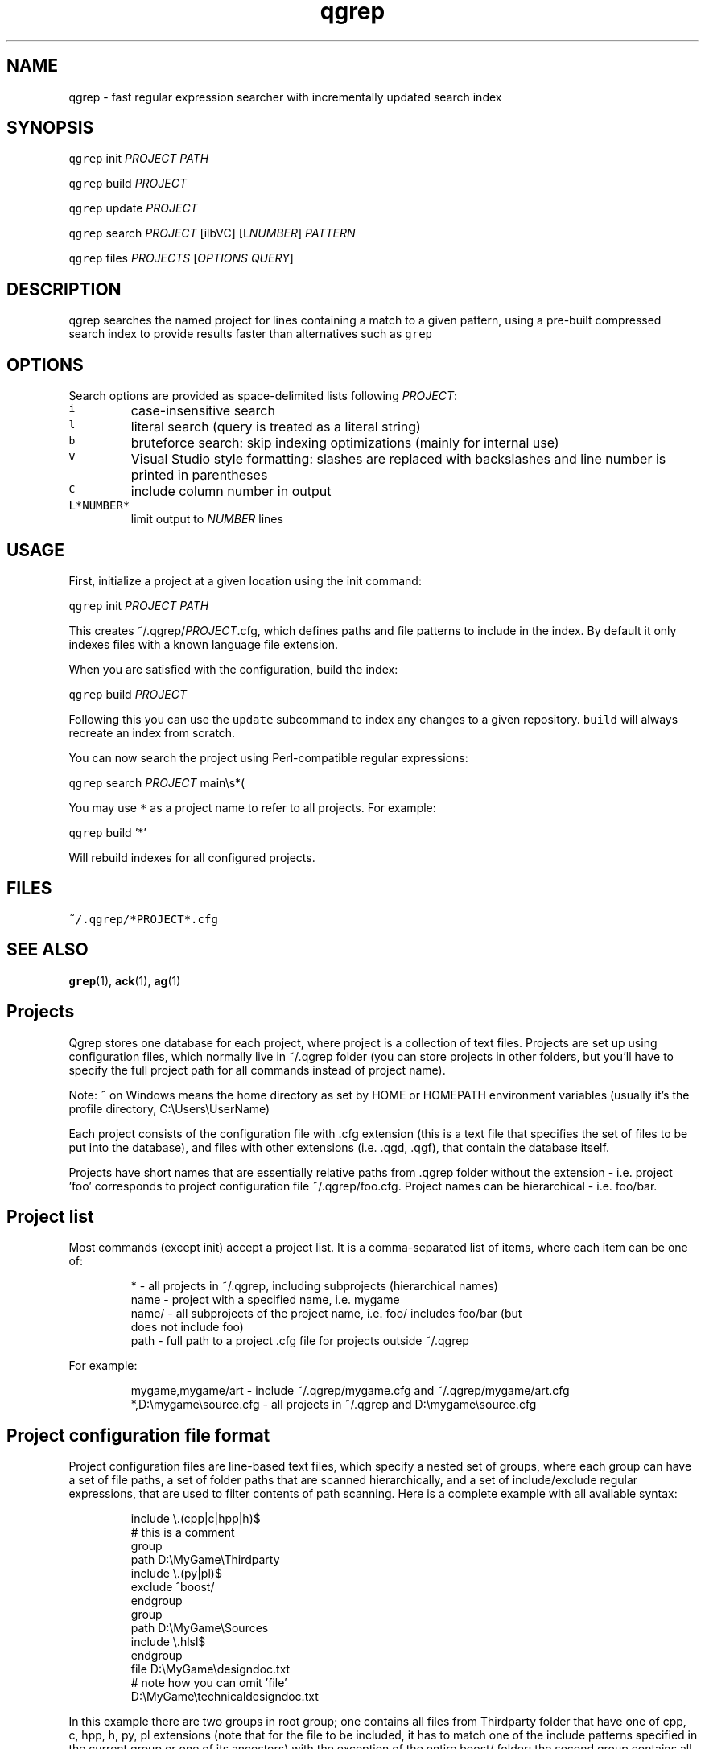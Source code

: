 .TH qgrep 1 "December 22, 2014" FreeBSD "User Manuals"
.SH NAME
.PP
qgrep \- fast regular expression searcher with incrementally updated search index
.SH SYNOPSIS
.PP
\fB\fCqgrep\fR init \fIPROJECT\fP \fIPATH\fP
.PP
\fB\fCqgrep\fR build \fIPROJECT\fP
.PP
\fB\fCqgrep\fR update \fIPROJECT\fP
.PP
\fB\fCqgrep\fR search \fIPROJECT\fP [ilbVC] [L\fINUMBER\fP] \fIPATTERN\fP
.PP
\fB\fCqgrep\fR files \fIPROJECTS\fP [\fIOPTIONS\fP \fIQUERY\fP]
.SH DESCRIPTION
.PP
qgrep searches the named project for lines containing a match to a given pattern,
using a pre\-built compressed search index to provide results faster than alternatives
such as \fB\fCgrep\fR
.SH OPTIONS
.PP
Search options are provided as space\-delimited lists following \fIPROJECT\fP:
.TP
\fB\fCi\fR
case\-insensitive search
.TP
\fB\fCl\fR
literal search (query is treated as a literal string)
.TP
\fB\fCb\fR
bruteforce search: skip indexing optimizations (mainly for internal use)
.TP
\fB\fCV\fR
Visual Studio style formatting: slashes are replaced with backslashes
and line number is printed in parentheses
.TP
\fB\fCC\fR
include column number in output
.TP
\fB\fCL*NUMBER*\fR
limit output to \fINUMBER\fP lines
.SH USAGE
.PP
First, initialize a project at a given location using the init command:
.PP
\fB\fCqgrep\fR init \fIPROJECT\fP \fIPATH\fP
.PP
This creates ~/.qgrep/\fIPROJECT\fP\&.cfg, which defines paths and file patterns to
include in the index.  By default it only indexes files with a known language
file extension.
.PP
When you are satisfied with the configuration, build the index:
.PP
\fB\fCqgrep\fR build \fIPROJECT\fP
.PP
Following this you can use the \fB\fCupdate\fR subcommand to index any changes to a given
repository.  \fB\fCbuild\fR will always recreate an index from scratch.
.PP
You can now search the project using Perl\-compatible regular expressions:
.PP
\fB\fCqgrep\fR search \fIPROJECT\fP main\[rs]s*(
.PP
You may use \fB\fC*\fR as a project name to refer to all projects.  For example:
.PP
\fB\fCqgrep\fR build '*'
.PP
Will rebuild indexes for all configured projects.
.SH FILES
.PP
\fB\fC~/.qgrep/*PROJECT*.cfg\fR
.SH SEE ALSO
.PP
.BR grep (1), 
.BR ack (1), 
.BR ag (1)
.SH Projects
.PP
Qgrep stores one database for each project, where project is a collection of
text files. Projects are set up using configuration files, which normally live
in ~/.qgrep folder (you can store projects in other folders, but you'll have to
specify the full project path for all commands instead of project name).
.PP
Note: ~ on Windows means the home directory as set by HOME or HOMEPATH
environment variables (usually it's the profile directory, C:\[rs]Users\[rs]UserName)
.PP
Each project consists of the configuration file with .cfg extension (this is a
text file that specifies the set of files to be put into the database), and
files with other extensions (i.e. .qgd, .qgf), that contain the database itself.
.PP
Projects have short names that are essentially relative paths from .qgrep folder
without the extension \- i.e. project 'foo' corresponds to project configuration
file ~/.qgrep/foo.cfg. Project names can be hierarchical \- i.e. foo/bar.
.SH Project list
.PP
Most commands (except init) accept a project list. It is a comma\-separated list
of items, where each item can be one of:
.PP
.RS
.nf
*     \- all projects in ~/.qgrep, including subprojects (hierarchical names)
name  \- project with a specified name, i.e. mygame
name/ \- all subprojects of the project name, i.e. foo/ includes foo/bar (but
        does not include foo)
path  \- full path to a project .cfg file for projects outside ~/.qgrep
.fi
.RE
.PP
For example:
.PP
.RS
.nf
mygame,mygame/art \- include ~/.qgrep/mygame.cfg and ~/.qgrep/mygame/art.cfg
*,D:\\mygame\\source.cfg \- all projects in ~/.qgrep and D:\\mygame\\source.cfg
.fi
.RE
.SH Project configuration file format
.PP
Project configuration files are line\-based text files, which specify a nested
set of groups, where each group can have a set of file paths, a set of folder
paths that are scanned hierarchically, and a set of include/exclude regular
expressions, that are used to filter contents of path scanning. Here is a
complete example with all available syntax:
.PP
.RS
.nf
include \\.(cpp|c|hpp|h)$
# this is a comment
group
    path D:\\MyGame\\Thirdparty
    include \\.(py|pl)$
    exclude ^boost/
endgroup
group
    path D:\\MyGame\\Sources
    include \\.hlsl$
endgroup
file D:\\MyGame\\designdoc.txt
# note how you can omit 'file'
D:\\MyGame\\technicaldesigndoc.txt
.fi
.RE
.PP
In this example there are two groups in root group; one contains all files from
Thirdparty folder that have one of cpp, c, hpp, h, py, pl extensions (note that
for the file to be included, it has to match one of the include patterns
specified in the current group or one of its ancestors) with the exception of
the entire boost/ folder; the second group contains all files from Sources
folder that have one of cpp, c, hpp, h, hlsl extensions. Also the root group
contains two more files, designdoc.txt and technicaldesigndoc.txt.
.PP
Since you can omit 'file' prefix for single file names, a file list works as a
valid project configuration file.
.SH Building the project
.PP
Building the project is done with
.PP
.RS
.nf
qgrep build <project\-list>
.fi
.RE
.PP
This builds the project from scratch by reading the project configuration file
for all specified projects, converting it to file list, then reads all files
from disk and puts them to the database. For large projects, both reading the
file list and reading the file contents takes a bit of time, so be patient.
.PP
There is an alternative command to build projects,
.PP
.RS
.nf
qgrep update <project\-list>
.fi
.RE
.PP
It works in the same way as build, but tries to reuse the information from the
existing database (if available) to speed up building process. The update
implementation relies on file metadata, and will incorrectly preserve the old
contents if the file contents changed without changing the modification time or
file size (however, this is extremely rare, so is probably not a big concern).
.PP
Remember that you can use * as a shorthand for all projects: `qgrep build *'
builds everything.
.SH Searching the project
.PP
The command for searching the project is:
.PP
.RS
.nf
qgrep search <project\-list> <search\-options> <query>
.fi
.RE
.PP
Query is a regular expression by default; you can use search options to change
it to literal. Remember that query is the last argument \- you will need to quote
it if your query needs to contain a space.
.PP
Search options do not have a specific prefix, and can be separated by spaces.
These are the available search options:
.PP
.RS
.nf
i \- case\-insensitive search
l \- literal search (query is treated as a literal string)
b \- bruteforce search: skip indexing optimizations (mainly for internal use)
V \- Visual Studio style formatting: slashes are replaced with backslashes
    and line number is printed in parentheses
C \- include column number in output
Lnumber \- limit output to <number> lines
.fi
.RE
.PP
For example, this command uses case\-insensitive regex search with Visual Studio
output formats (with column number included), limited to 100 results:
.PP
.RS
.nf
qgrep search * i VC L100 hello\\s+world
.fi
.RE
.SH Searching for project files
.PP
Since the database contains file list in addition to file contents, qgrep can be
used to search for files by paths or names. The command for that is:
.PP
.RS
.nf
qgrep files <project\-list> <search\-options> <query>
.fi
.RE
.PP
You can omit search options and query to get all files in the 
.BR project (s).
.PP
Search options can contain all options that are used for regular searches
(although not all options make sense for file searches); in addition, you can
select a search style using the following options
.PP
.RS
.nf
fp \- search in file paths using a regular expression (unless l flag is used)
     This option is the default.
fn \- search in file names using a regular expression (unless l flag is used)
fs \- search in file names/paths using a space\-delimited literal query
     The query is a space\-delimited lists of literal components; if a component
     contains a slash, it is used to filter files by path; otherwise it is used
     to filter files by name. For example: 
        render/ manager.c
     matches with:
        D:\\MyGame\\Source/render/lightmanager.cpp
        D:\\MyGame\\Source/render/manager.c
ft \- search in file paths using a Command\-T like fuzzy matching with ranking.
     All letters from a query have to exist in the file path in the same order,
     and the distance between letters in the match determines the score. For
     example:
        src/r/lmanager
     matches with:
        D:\\MyGame\\Source/render/lightmanager.cpp
        D:\\MyGame\\Source/network/lobby/manager.cpp
fT \- search in file paths using a Command\-T like fuzzy matching without ranking.
.fi
.RE
.SH Feedback
.PP
You can report bugs, feature requests, submit patches and download new versions
from qgrep site:
.PP
.RS
.nf
http://hg.zeuxcg.org/qgrep
.fi
.RE
.PP
Alternatively, you can contact the author using the e\-mail:
.PP
.RS
.nf
Arseny Kapoulkine <arseny.kapoulkine@gmail.com>
.fi
.RE
.SH License
.PP
qgrep is distributed under the BSD license:
.PP
Copyright (c) 2011\-2014, Arseny Kapoulkine
.PP
Redistribution and use in source and binary forms, with or without
modification, are permitted provided that the following conditions are
met:
.RS
.IP \(bu 2
Redistributions of source code must retain the above copyright
notice, this list of conditions and the following disclaimer.
.IP \(bu 2
Redistributions in binary form must reproduce the above
copyright notice, this list of conditions and the following disclaimer
in the documentation and/or other materials provided with the
distribution.
.RE
.PP
THIS SOFTWARE IS PROVIDED BY THE COPYRIGHT HOLDERS AND CONTRIBUTORS
"AS IS" AND ANY EXPRESS OR IMPLIED WARRANTIES, INCLUDING, BUT NOT
LIMITED TO, THE IMPLIED WARRANTIES OF MERCHANTABILITY AND FITNESS FOR
A PARTICULAR PURPOSE ARE DISCLAIMED. IN NO EVENT SHALL THE COPYRIGHT
OWNER OR CONTRIBUTORS BE LIABLE FOR ANY DIRECT, INDIRECT, INCIDENTAL,
SPECIAL, EXEMPLARY, OR CONSEQUENTIAL DAMAGES (INCLUDING, BUT NOT
LIMITED TO, PROCUREMENT OF SUBSTITUTE GOODS OR SERVICES; LOSS OF USE,
DATA, OR PROFITS; OR BUSINESS INTERRUPTION) HOWEVER CAUSED AND ON ANY
THEORY OF LIABILITY, WHETHER IN CONTRACT, STRICT LIABILITY, OR TORT
(INCLUDING NEGLIGENCE OR OTHERWISE) ARISING IN ANY WAY OUT OF THE USE
OF THIS SOFTWARE, EVEN IF ADVISED OF THE POSSIBILITY OF SUCH DAMAGE.
